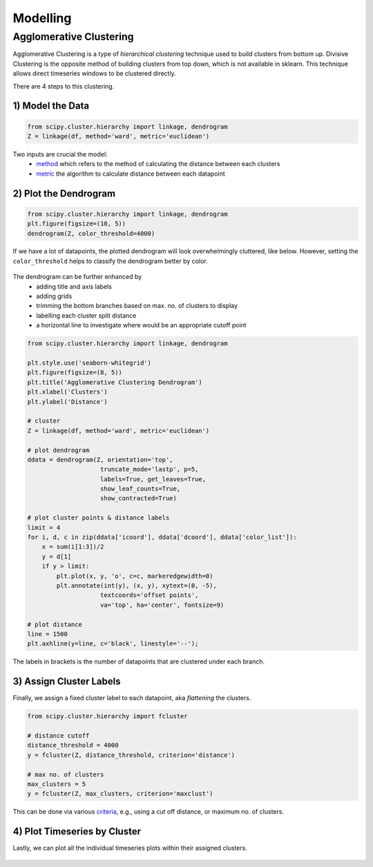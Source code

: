 Modelling
==============

Agglomerative Clustering
-------------------------
Agglomerative Clustering is a type of *hierarchical clustering* technique 
used to build clusters from bottom up. 
Divisive Clustering is the opposite method of building clusters from top down, 
which is not available in sklearn. 
This technique allows direct timeseries windows to be clustered directly.

There are 4 steps to this clustering.

1) Model the Data
*********************

.. code:: python

    from scipy.cluster.hierarchy import linkage, dendrogram
    Z = linkage(df, method='ward', metric='euclidean')

Two inputs are crucial the model:
 * method_ which refers to the method of calculating the distance between each clusters
 * metric_ the algorithm to calculate distance between each datapoint

.. _method: https://docs.scipy.org/doc/scipy/reference/generated/scipy.cluster.hierarchy.linkage.html#scipy.cluster.hierarchy.linkage
.. _metric: https://docs.scipy.org/doc/scipy/reference/generated/scipy.spatial.distance.pdist.html#scipy.spatial.distance.pdist


2) Plot the Dendrogram
*************************

.. code:: python

    from scipy.cluster.hierarchy import linkage, dendrogram
    plt.figure(figsize=(10, 5))
    dendrogram(Z, color_threshold=4000)

If we have a lot of datapoints, the plotted dendrogram will look overwhelmingly cluttered, like below.
However, setting the ``color_threshold`` helps to classify the dendrogram better by color.

.. figure:: images/agglom1.png
    :width: 700px
    :align: center

The dendrogram can be further enhanced by 
 * adding title and axis labels
 * adding grids
 * trimming the bottom branches based on max. no. of clusters to display
 * labelling each cluster split distance
 * a horizontal line to investigate where would be an appropriate cutoff point

.. code:: python

    from scipy.cluster.hierarchy import linkage, dendrogram

    plt.style.use('seaborn-whitegrid')
    plt.figure(figsize=(8, 5))
    plt.title('Agglomerative Clustering Dendrogram')
    plt.xlabel('Clusters')
    plt.ylabel('Distance')

    # cluster
    Z = linkage(df, method='ward', metric='euclidean')

    # plot dendrogram
    ddata = dendrogram(Z, orientation='top',
                        truncate_mode='lastp', p=5,
                        labels=True, get_leaves=True,
                        show_leaf_counts=True,
                        show_contracted=True)

    # plot cluster points & distance labels
    limit = 4
    for i, d, c in zip(ddata['icoord'], ddata['dcoord'], ddata['color_list']):
        x = sum(i[1:3])/2
        y = d[1]
        if y > limit:
            plt.plot(x, y, 'o', c=c, markeredgewidth=0)
            plt.annotate(int(y), (x, y), xytext=(0, -5),
                        textcoords='offset points',
                        va='top', ha='center', fontsize=9)

    # plot distance
    line = 1500
    plt.axhline(y=line, c='black', linestyle='--');

.. figure:: images/agglom2.png
    :width: 500px
    :align: center

The labels in brackets is the number of datapoints that are clustered under each branch.

3) Assign Cluster Labels
*************************

Finally, we assign a fixed cluster label to each datapoint, aka *flattening* the clusters.

.. code:: python

    from scipy.cluster.hierarchy import fcluster

    # distance cutoff
    distance_threshold = 4000
    y = fcluster(Z, distance_threshold, criterion='distance')

    # max no. of clusters
    max_clusters = 5
    y = fcluster(Z, max_clusters, criterion='maxclust')

This can be done via various criteria_, e.g., using a cut off distance, or maximum no. of clusters.

.. _criteria: https://docs.scipy.org/doc/scipy/reference/generated/scipy.cluster.hierarchy.fcluster.html#scipy.cluster.hierarchy.fcluster


4) Plot Timeseries by Cluster
*****************************

Lastly, we can plot all the individual timeseries plots within their assigned clusters.

.. code:: python
    clusters = np.unique(y)
    y = pd.DataFrame(y,columns=['y'])
    dx=pd.concat([df.T.reset_index(drop=True), y],axis=1)

    for cluster in range(1, clusters+1):
        plt.figure(figsize=(5,1));
        plt.axis('off')
        for i in range(len(dx[dx['y']==cluster])):
            plt.plot(dx[dx['y']==cluster].T[:-1].iloc[:,i]);


.. figure:: images/agglom3.png
    :width: 300px
    :align: center

